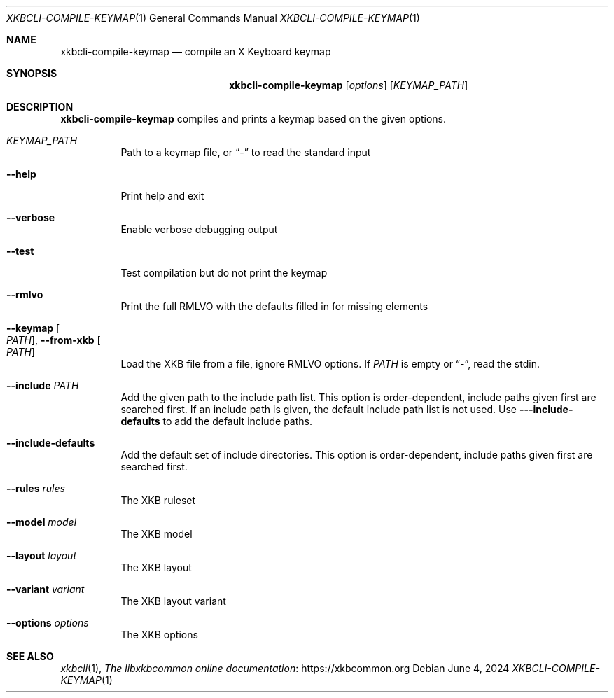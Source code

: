 .Dd June 4, 2024
.Dt XKBCLI\-COMPILE\-KEYMAP 1
.Os
.
.Sh NAME
.Nm "xkbcli\-compile\-keymap"
.Nd compile an X Keyboard keymap
.
.Sh SYNOPSIS
.Nm
.Op Ar options
.Op Ar KEYMAP_PATH
.
.Sh DESCRIPTION
.Nm
compiles and prints a keymap based on the given options.
.
.Bl -tag -width Ds
.It Ar KEYMAP_PATH
Path to a keymap file, or
.Dq \-
to read the standard input
.
.It Fl \-help
Print help and exit
.
.It Fl \-verbose
Enable verbose debugging output
.
.It Fl \-test
Test compilation but do not print the keymap
.
.It Fl \-rmlvo
Print the full RMLVO with the defaults filled in for missing elements
.
.It Fl \-keymap Oo Ar PATH Oc , Fl \-from\-xkb Oo Ar PATH Oc
Load the XKB file from a file, ignore RMLVO options. If
.Ar PATH
is empty or
.Dq \- ,
read the stdin.
.
.It Fl \-include Ar PATH
Add the given path to the include path list.
This option is order\-dependent, include paths given first are searched first.
If an include path is given, the default include path list is not used.
Use
.Fl -\-include\-defaults
to add the default include paths.
.
.It Fl \-include\-defaults
Add the default set of include directories.
This option is order-dependent, include paths given first are searched first.
.
.It Fl \-rules Ar rules
The XKB ruleset
.
.It Fl \-model Ar model
The XKB model
.
.It Fl \-layout Ar layout
The XKB layout
.
.It Fl \-variant Ar variant
The XKB layout variant
.
.It Fl \-options Ar options
The XKB options
.El
.
.Sh SEE ALSO
.Xr xkbcli 1 ,
.Lk https://xkbcommon.org "The libxkbcommon online documentation"
